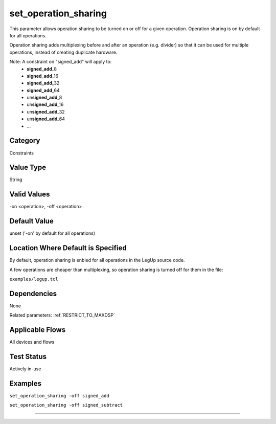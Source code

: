 
.. _set_operation_sharing:

set_operation_sharing
----------------

This parameter allows operation sharing to be turned on or off for a given
operation.
Operation sharing is on by default for all operations.

Operation sharing adds multiplexing before and after an operation (e.g. divider)
so that it can be used for multiple operations, instead of creating duplicate
hardware.

Note: A constraint on "signed_add" will apply to:
  - **signed_add**\ _8
  - **signed_add**\ _16
  - **signed_add**\ _32
  - **signed_add**\ _64
  - un\ **signed_add**\ _8
  - un\ **signed_add**\ _16
  - un\ **signed_add**\ _32
  - un\ **signed_add**\ _64
  - ...

Category
+++++++++

Constraints

Value Type
+++++++++++

String

Valid Values
+++++++++++++

-on <operation>, -off <operation>

Default Value
++++++++++++++

unset ('-on' by default for all operations)

Location Where Default is Specified
+++++++++++++++++++++++++++++++++++

By default, operation sharing is enbled for all operations in the LegUp source
code.

A few operations are cheaper than multiplexing, so operation sharing is turned
off for them in the file:

``examples/legup.tcl``

Dependencies
+++++++++++++

None

Related parameters: :ref:`RESTRICT_TO_MAXDSP`

Applicable Flows
+++++++++++++++++

All devices and flows

Test Status
++++++++++++

Actively in-use

Examples
+++++++++

``set_operation_sharing -off signed_add``

``set_operation_sharing -off signed_subtract``


--------------------------------------------------------------------------------

